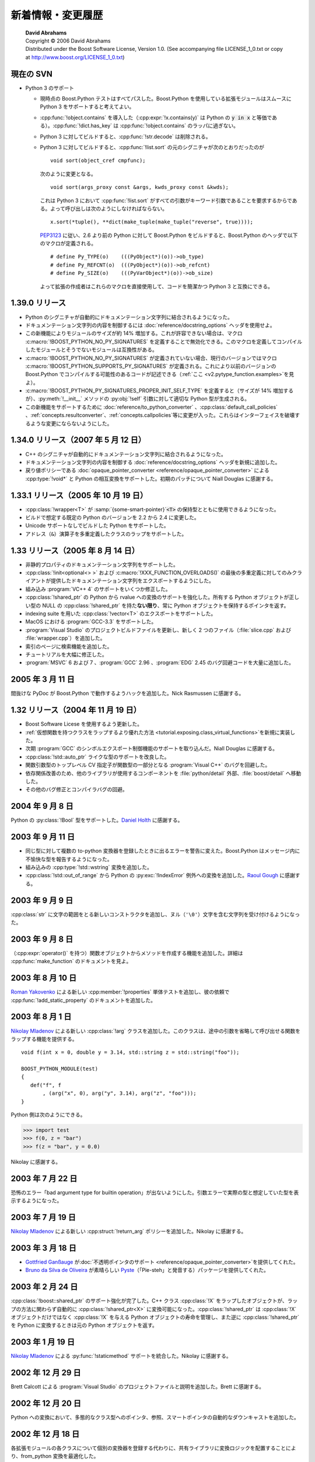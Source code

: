 新着情報・変更履歴
==================

.. pull-quote::

   | **David Abrahams**
   | Copyright © 2006 David Abrahams
   | Distributed under the Boost Software License, Version 1.0. (See accompanying file LICENSE_1_0.txt or copy at http://www.boost.org/LICENSE_1_0.txt)

現在の SVN
----------

* Python 3 のサポート

  * 現時点の Boost.Python テストはすべてパスした。Boost.Python を使用している拡張モジュールはスムースに Python 3 をサポートすると考えてよい。
  * :cpp:func:`!object.contains` を導入した（:cpp:expr:`!x.contains(y)` は Python の :code:`y in x` と等価である）。:cpp:func:`!dict.has_key` は :cpp:func:`!object.contains` のラッパに過ぎない。
  * Python 3 に対してビルドすると、:cpp:func:`!str.decode` は削除される。
  * Python 3 に対してビルドすると、:cpp:func:`!list.sort` の元のシグニチャが次のとおりだったのが ::

       void sort(object_cref cmpfunc);

    次のように変更となる。 ::

       void sort(args_proxy const &args, kwds_proxy const &kwds);

    これは Python 3 において :cpp:func:`!list.sort` がすべての引数がキーワード引数であることを要求するからである。よって呼び出しは次のようにしなければならない。 ::

       x.sort(*tuple(), **dict(make_tuple(make_tuple("reverse", true))));

    `PEP3123 <http://www.python.org/dev/peps/pep-3123/>`_ に従い、2.6 より前の Python に対して Boost.Python をビルドすると、Boost.Python のヘッダで以下のマクロが定義される。 ::

       # define Py_TYPE(o)    (((PyObject*)(o))->ob_type)
       # define Py_REFCNT(o)  (((PyObject*)(o))->ob_refcnt)
       # define Py_SIZE(o)    (((PyVarObject*)(o))->ob_size)

    よって拡張の作成者はこれらのマクロを直接使用して、コードを簡潔かつ Python 3 と互換にできる。


1.39.0 リリース
---------------

* Python のシグニチャが自動的にドキュメンテーション文字列に結合されるようになった。
* ドキュメンテーション文字列の内容を制御するには :doc:`reference/docstring_options` ヘッダを使用せよ。
* この新機能によりモジュールのサイズが約 14% 増加する。これが許容できない場合は、マクロ :c:macro:`!BOOST_PYTHON_NO_PY_SIGNATURES` を定義することで無効化できる。このマクロを定義してコンパイルしたモジュールとそうでないモジュールは互換性がある。
* :c:macro:`!BOOST_PYTHON_NO_PY_SIGNATURES` が定義されていない場合、現行のバージョンではマクロ :c:macro:`!BOOST_PYTHON_SUPPORTS_PY_SIGNATURES` が定義される。これにより以前のバージョンの Boost.Python でコンパイルする可能性のあるコードが記述できる（:ref:`ここ <v2.pytype_function.examples>`\を見よ）。
* :c:macro:`!BOOST_PYTHON_PY_SIGNATURES_PROPER_INIT_SELF_TYPE` を定義すると（サイズが 14% 増加するが）、:py:meth:`!__init__` メソッドの :py:obj:`!self` 引数に対して適切な Python 型が生成される。
* この新機能をサポートするために :doc:`reference/to_python_converter` 、:cpp:class:`default_call_policies` 、:ref:`concepts.resultconverter`\、:ref:`concepts.callpolicies`\等に変更が入った。これらはインターフェイスを破壊するような変更にならないようにした。


1.34.0 リリース（2007 年 5 月 12 日）
-------------------------------------

* C++ のシグニチャが自動的にドキュメンテーション文字列に結合されるようになった。
* ドキュメンテーション文字列の内容を制御する :doc:`reference/docstring_options` ヘッダを新規に追加した。
* 戻り値ポリシーである :doc:`opaque_pointer_converter <reference/opaque_pointer_converter>` による :cpp:type:`!void*` と Python の相互変換をサポートした。初期のパッチについて Niall Douglas に感謝する。


1.33.1 リリース（2005 年 10 月 19 日）
--------------------------------------

* :cpp:class:`!wrapper<T>` が :samp:`{some-smart-pointer}`\ :code:`<T>` の保持型とともに使用できるようになった。
* ビルドで想定する既定の Python のバージョンを 2.2 から 2.4 に変更した。
* Unicode サポートなしでビルドした Python をサポートした。
* アドレス（``&``）演算子を多重定義したクラスのラップをサポートした。


1.33 リリース（2005 年 8 月 14 日）
-----------------------------------

* 非静的プロパティのドキュメンテーション文字列をサポートした。
* :cpp:class:`!init<optional<> >` および :c:macro:`!XXX_FUNCTION_OVERLOADS()` の最後の多重定義に対してのみクライアントが提供したドキュメンテーション文字列をエクスポートするようにした。
* 組み込み :program:`VC++ 4` のサポートをいくつか修正した。
* :cpp:class:`!shared_ptr` の Python から rvalue への変換のサポートを強化した。所有する Python オブジェクトが正しい型の NULL の :cpp:class:`!shared_ptr` を持た\ **ない限り**\、常に Python オブジェクトを保持するポインタを返す。
* indexing suite を用いた :cpp:class:`!vector<T>` のエクスポートをサポートした。
* MacOS における :program:`GCC-3.3` をサポートした。
* :program:`Visual Studio` のプロジェクトビルドファイルを更新し、新しく 2 つのファイル（:file:`slice.cpp` および :file:`wrapper.cpp`）を追加した。
* 索引のページに検索機能を追加した。
* チュートリアルを大幅に修正した。
* :program:`MSVC` 6 および 7 、:program:`GCC` 2.96 、:program:`EDG` 2.45 のバグ回避コードを大量に追加した。


2005 年 3 月 11 日
------------------

間抜けな PyDoc が Boost.Python で動作するようハックを追加した。Nick Rasmussen に感謝する。


1.32 リリース（2004 年 11 月 19 日）
------------------------------------

* Boost Software Licese を使用するよう更新した。
* :ref:`仮想関数を持つクラスをラップするより優れた方法 <tutorial.exposing.class_virtual_functions>`\を新規に実装した。
* 次期 :program:`GCC` のシンボルエクスポート制御機能のサポートを取り込んだ。Niall Douglas に感謝する。
* :cpp:class:`!std::auto_ptr` ライクな型のサポートを改良した。
* 関数引数型のトップレベル CV 指定子が関数型の一部分となる :program:`Visual C++` のバグを回避した。
* 依存関係改善のため、他のライブラリが使用するコンポーネントを :file:`python/detail` 外部、:file:`boost/detail` へ移動した。
* その他のバグ修正とコンパイラバグの回避。


2004 年 9 月 8 日
-----------------

Python の :py:class:`!Bool` 型をサポートした。`Daniel Holth <mailto:dholth-at-fastmail.fm>`_ に感謝する。


2003 年 9 月 11 日
------------------

* 同じ型に対して複数の to-python 変換器を登録したときに出るエラーを警告に変えた。Boost.Python はメッセージ内に不愉快な型を報告するようになった。
* 組み込みの :cpp:type:`!std::wstring` 変換を追加した。
* :cpp:class:`!std::out_of_range` から Python の :py:exc:`!IndexError` 例外への変換を追加した。\ `Raoul Gough <mailto:RaoulGough-at-yahoo.co.uk>`_ に感謝する。


2003 年 9 月 9 日
-----------------

:cpp:class:`str` に文字の範囲をとる新しいコンストラクタを追加し、ヌル（``'\0'``）文字を含む文字列を受け付けるようになった。


2003 年 9 月 8 日
-----------------

（:cpp:expr:`operator()` を持つ）関数オブジェクトからメソッドを作成する機能を追加した。詳細は :cpp:func:`make_function` のドキュメントを見よ。


2003 年 8 月 10 日
------------------

`Roman Yakovenko <mailto:romany-at-actimize.com>`_ による新しい :cpp:member:`!properties` 単体テストを追加し、彼の依頼で :cpp:func:`!add_static_property` のドキュメントを追加した。


2003 年 8 月 1 日
-----------------

`Nikolay Mladenov`_ による新しい :cpp:class:`!arg` クラスを追加した。このクラスは、途中の引数を省略して呼び出せる関数をラップする機能を提供する。 ::

   void f(int x = 0, double y = 3.14, std::string z = std::string("foo"));

   BOOST_PYTHON_MODULE(test)
   {
      def("f", f
          , (arg("x", 0), arg("y", 3.14), arg("z", "foo")));
   }

Python 側は次のようにできる。

.. code-block:: python

   >>> import test
   >>> f(0, z = "bar")
   >>> f(z = "bar", y = 0.0)

Nikolay に感謝する。


2003 年 7 月 22 日
------------------

恐怖のエラー「bad argument type for builtin operation」が出ないようにした。引数エラーで実際の型と想定していた型を表示するようになった。


2003 年 7 月 19 日
------------------

`Nikolay Mladenov`_ による新しい :cpp:struct:`!return_arg` ポリシーを追加した。Nikolay に感謝する。


2003 年 3 月 18 日
------------------

* `Gottfried Ganßauge <mailto:Gottfried.Ganssauge-at-haufe.de>`_ が\ :doc:`不透明ポインタのサポート <reference/opaque_pointer_converter>`\を提供してくれた。
* `Bruno da Silva de Oliveira <mailto:nicodemus-at-globalite.com.br>`_ が素晴らしい `Pyste <http://www.boost.org/libs/python/pyste/>`_\（「Pie-steh」と発音する）パッケージを提供してくれた。


2003 年 2 月 24 日
------------------

:cpp:class:`!boost::shared_ptr` のサポート強化が完了した。C++ クラス :cpp:class:`!X` をラップしたオブジェクトが、ラップの方法に関わらず自動的に :cpp:class:`!shared_ptr<X>` に変換可能になった。:cpp:class:`!shared_ptr` は :cpp:class:`!X` オブジェクトだけではなく :cpp:class:`!X` を与える Python オブジェクトの寿命を管理し、また逆に :cpp:class:`!shared_ptr` を Python に変換するときは元の Python オブジェクトを返す。


2003 年 1 月 19 日
------------------

`Nikolay Mladenov`_ による :py:func:`!staticmethod` サポートを統合した。Nikolay に感謝する。


2002 年 12 月 29 日
-------------------

Brett Calcott による :program:`Visual Studio` のプロジェクトファイルと説明を追加した。Brett に感謝する。


2002 年 12 月 20 日
-------------------

Python への変換において、多態的なクラス型へのポインタ、参照、スマートポインタの自動的なダウンキャストを追加した。


2002 年 12 月 18 日
-------------------

各拡張モジュールの各クラスについて個別の変換器を登録する代わりに、共有ライブラリに変換ロジックを配置することにより、from_python 変換を最適化した。


2002 年 12 月 13 日
-------------------

* :cpp:class:`enum_` 値の :cpp:class:`scope` 内へのエクスポートが可能になった。
* :cpp:type:`!signed long` の範囲外の数値を正しく扱うよう、符号無し整数の変換を修正した。


2002 年 11 月 19 日
-------------------

基底クラスメンバ関数ポインタを :cpp:func:`class_::add_property` の引数として使用するときにキャストを不要にした。


2002 年 11 月 14 日
-------------------

:cpp:func:`make_getter` でラップしたクラスデータメンバの自動検出。


2002 年 11 月 13 日
-------------------

:cpp:class:`!std::auto_ptr<>` の完全なサポートを追加した。


2002 年 10 月
-------------

チュートリアルドキュメントの更新と改良。


2002 年 10 月 10 日
-------------------

Boost.Python バージョン 2 をリリース！


.. _Nikolay Mladenov: mailto:nickm-at-sitius.com
